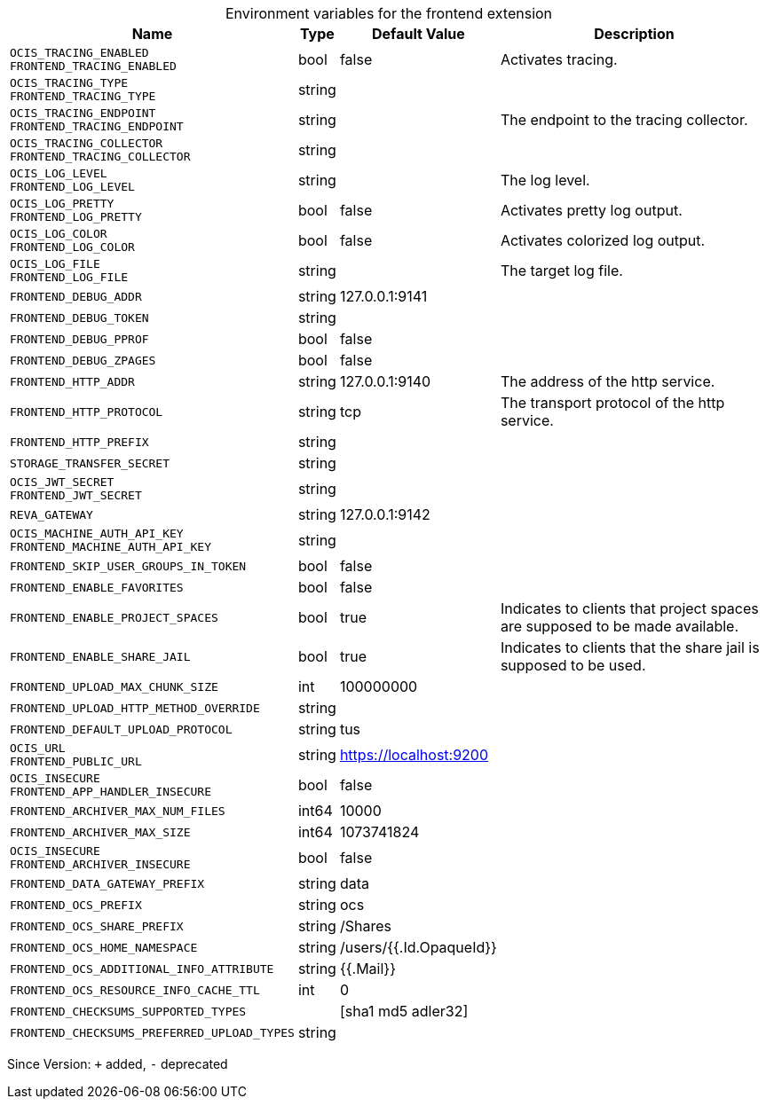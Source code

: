 [caption=]
.Environment variables for the frontend extension
[width="100%",cols="~,~,~,~",options="header"]
|===
| Name
| Type
| Default Value
| Description

|
`OCIS_TRACING_ENABLED` +
`FRONTEND_TRACING_ENABLED`
| bool
| false
| Activates tracing.

|
`OCIS_TRACING_TYPE` +
`FRONTEND_TRACING_TYPE`
| string
| 
| 

|
`OCIS_TRACING_ENDPOINT` +
`FRONTEND_TRACING_ENDPOINT`
| string
| 
| The endpoint to the tracing collector.

|
`OCIS_TRACING_COLLECTOR` +
`FRONTEND_TRACING_COLLECTOR`
| string
| 
| 

|
`OCIS_LOG_LEVEL` +
`FRONTEND_LOG_LEVEL`
| string
| 
| The log level.

|
`OCIS_LOG_PRETTY` +
`FRONTEND_LOG_PRETTY`
| bool
| false
| Activates pretty log output.

|
`OCIS_LOG_COLOR` +
`FRONTEND_LOG_COLOR`
| bool
| false
| Activates colorized log output.

|
`OCIS_LOG_FILE` +
`FRONTEND_LOG_FILE`
| string
| 
| The target log file.

|
`FRONTEND_DEBUG_ADDR`
| string
| 127.0.0.1:9141
| 

|
`FRONTEND_DEBUG_TOKEN`
| string
| 
| 

|
`FRONTEND_DEBUG_PPROF`
| bool
| false
| 

|
`FRONTEND_DEBUG_ZPAGES`
| bool
| false
| 

|
`FRONTEND_HTTP_ADDR`
| string
| 127.0.0.1:9140
| The address of the http service.

|
`FRONTEND_HTTP_PROTOCOL`
| string
| tcp
| The transport protocol of the http service.

|
`FRONTEND_HTTP_PREFIX`
| string
| 
| 

|
`STORAGE_TRANSFER_SECRET`
| string
| 
| 

|
`OCIS_JWT_SECRET` +
`FRONTEND_JWT_SECRET`
| string
| 
| 

|
`REVA_GATEWAY`
| string
| 127.0.0.1:9142
| 

|
`OCIS_MACHINE_AUTH_API_KEY` +
`FRONTEND_MACHINE_AUTH_API_KEY`
| string
| 
| 

|
`FRONTEND_SKIP_USER_GROUPS_IN_TOKEN`
| bool
| false
| 

|
`FRONTEND_ENABLE_FAVORITES`
| bool
| false
| 

|
`FRONTEND_ENABLE_PROJECT_SPACES`
| bool
| true
| Indicates to clients that project spaces are supposed to be made available.

|
`FRONTEND_ENABLE_SHARE_JAIL`
| bool
| true
| Indicates to clients that the share jail is supposed to be used.

|
`FRONTEND_UPLOAD_MAX_CHUNK_SIZE`
| int
| 100000000
| 

|
`FRONTEND_UPLOAD_HTTP_METHOD_OVERRIDE`
| string
| 
| 

|
`FRONTEND_DEFAULT_UPLOAD_PROTOCOL`
| string
| tus
| 

|
`OCIS_URL` +
`FRONTEND_PUBLIC_URL`
| string
| https://localhost:9200
| 

|
`OCIS_INSECURE` +
`FRONTEND_APP_HANDLER_INSECURE`
| bool
| false
| 

|
`FRONTEND_ARCHIVER_MAX_NUM_FILES`
| int64
| 10000
| 

|
`FRONTEND_ARCHIVER_MAX_SIZE`
| int64
| 1073741824
| 

|
`OCIS_INSECURE` +
`FRONTEND_ARCHIVER_INSECURE`
| bool
| false
| 

|
`FRONTEND_DATA_GATEWAY_PREFIX`
| string
| data
| 

|
`FRONTEND_OCS_PREFIX`
| string
| ocs
| 

|
`FRONTEND_OCS_SHARE_PREFIX`
| string
| /Shares
| 

|
`FRONTEND_OCS_HOME_NAMESPACE`
| string
| /users/{{.Id.OpaqueId}}
| 

|
`FRONTEND_OCS_ADDITIONAL_INFO_ATTRIBUTE`
| string
| {{.Mail}}
| 

|
`FRONTEND_OCS_RESOURCE_INFO_CACHE_TTL`
| int
| 0
| 

|
`FRONTEND_CHECKSUMS_SUPPORTED_TYPES`
| 
| [sha1 md5 adler32]
| 

|
`FRONTEND_CHECKSUMS_PREFERRED_UPLOAD_TYPES`
| string
| 
| 
|===

Since Version: `+` added, `-` deprecated
